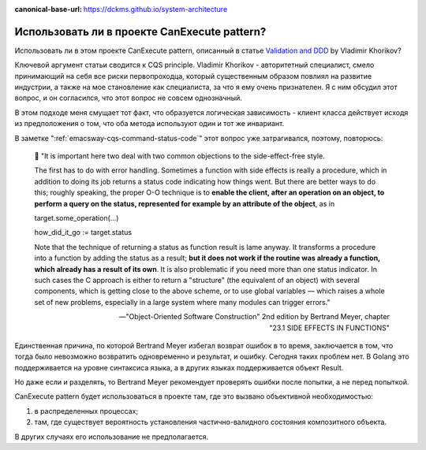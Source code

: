 :canonical-base-url: https://dckms.github.io/system-architecture

.. index::
   single: CanExecute pattern; in Golang
   :name: emacsway-golang-can-execute

=============================================
Использовать ли в проекте CanExecute pattern?
=============================================

.. sectionauthor:: Ivan Zakrevsky

Использовать ли в этом проекте CanExecute pattern, описанный в статье `Validation and DDD <https://enterprisecraftsmanship.com/posts/validation-and-ddd/>`__ by Vladimir Khorikov?

Ключевой аргумент статьи сводится к CQS principle.
Vladimir Khorikov - авторитетный специалист, смело принимающий на себя все риски первопроходца, который существенным образом повлиял на развитие индустрии, а также на мое становление как специалиста, за что я ему очень признателен.
Я с ним обсудил этот вопрос, и он согласился, что этот вопрос не совсем однозначный.

В этом подходе меня смущает тот факт, что образуется логическая зависимость - клиент класса действует исходя из предположения о том, что оба метода используют один и тот же инвариант.

В заметке ":ref:`emacsway-cqs-command-status-code`" этот вопрос уже затрагивался, поэтому, повторюсь:

    💬️ "It is important here two deal with two common objections to the side-effect-free style.

    The first has to do with error handling.
    Sometimes a function with side effects is really a procedure, which in addition to doing its job returns a status code indicating how things went.
    But there are better ways to do this; roughly speaking, the proper O-O technique is to **enable the client, after an operation on an object, to perform a query on the status, represented for example by an attribute of the object**, as in

    target.some_operation(...)

    how_did_it_go := target.status

    Note that the technique of returning a status as function result is lame anyway.
    It transforms a procedure into a function by adding the status as a result;
    **but it does not work if the routine was already a function, which already has a result of its own**.
    It is also problematic if you need more than one status indicator.
    In such cases the C approach is either to return a "structure" (the equivalent of an object) with several components, which is getting close to the above scheme, or to use global variables — which raises a whole set of new problems, especially in a large system where many modules can trigger errors."

    -- "Object-Oriented Software Construction" 2nd edition by Bertrand Meyer, chapter "23.1 SIDE EFFECTS IN FUNCTIONS"

Единственная причина, по которой Bertrand Meyer избегал возврат ошибок в то время, заключается в том, что тогда было невозможно возвратить одновременно и результат, и ошибку.
Сегодня таких проблем нет.
В Golang это поддерживается на уровне синтаксиса языка, а в других языках поддерживается объект Result.

Но даже если и разделять, то Bertrand Meyer рекомендует проверять ошибки после попытки, а не перед попыткой.

CanExecute pattern будет использоваться в проекте там, где это вызвано объективной необходимостью:

1. в распределенных процессах;
2. там, где существует вероятность установления частично-валидного состояния композитного объекта.

В других случаях его использование не предполагается.
